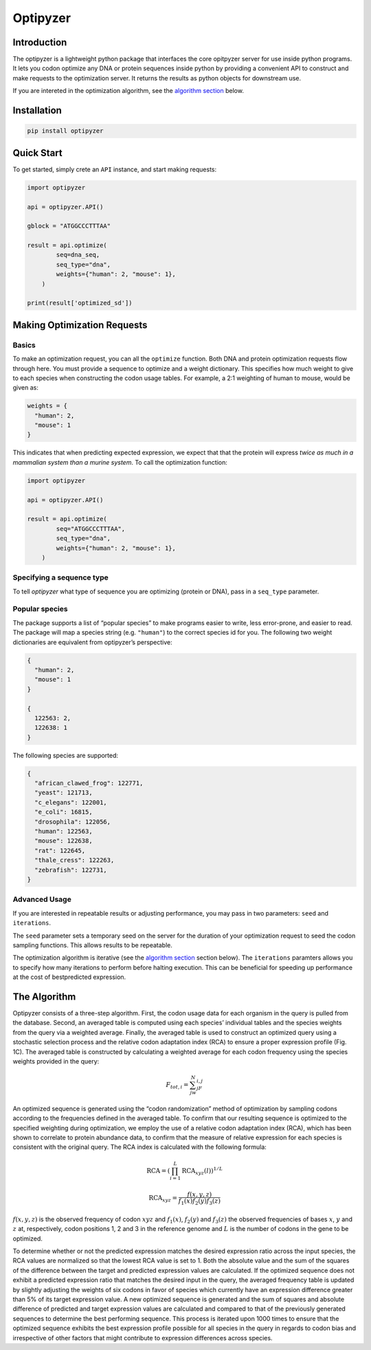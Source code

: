 Optipyzer
=========

Introduction
------------

The optipyzer is a lightweight python package that interfaces the core
opitpyzer server for use inside python programs. It lets you codon
optimize any DNA or protein sequences inside python by providing a
convenient API to construct and make requests to the optimization
server. It returns the results as python objects for downstream use.

If you are intereted in the optimization algorithm, see the `algorithm
section <#the-algorithm>`__ below.

Installation
------------

.. code:: console

   pip install optipyzer

Quick Start
-----------

To get started, simply crete an ``API`` instance, and start making
requests:

.. code:: python

   import optipyzer

   api = optipyzer.API()

   gblock = "ATGGCCCTTTAA"

   result = api.optimize(
           seq=dna_seq,
           seq_type="dna",
           weights={"human": 2, "mouse": 1},
       )

   print(result['optimized_sd'])

Making Optimization Requests
----------------------------

Basics
~~~~~~

To make an optimization request, you can all the ``optimize`` function.
Both DNA and protein optimization requests flow through here. You must
provide a sequence to optimize and a weight dictionary. This specifies
how much weight to give to each species when constructing the codon
usage tables. For example, a 2:1 weighting of human to mouse, would be
given as:

.. code:: python

   weights = {
     "human": 2,
     "mouse": 1
   }

This indicates that when predicting expected expression, we expect that
that the protein will express *twice as much in a mammalian system than
a murine system*. To call the optimization function:

.. code:: python

   import optipyzer

   api = optipyzer.API()

   result = api.optimize(
           seq="ATGGCCCTTTAA",
           seq_type="dna",
           weights={"human": 2, "mouse": 1},
       )

Specifying a sequence type
~~~~~~~~~~~~~~~~~~~~~~~~~~

To tell *optipyzer* what type of sequence you are optimizing (protein or
DNA), pass in a ``seq_type`` parameter.

Popular species
~~~~~~~~~~~~~~~

The package supports a list of “popular species” to make programs easier
to write, less error-prone, and easier to read. The package will map a
species string (e.g. ``"human"``) to the correct species id for you. The
following two weight dictionaries are equivalent from optipyzer’s
perspective:

.. code:: python

   {
     "human": 2,
     "mouse": 1
   }

   {
     122563: 2,
     122638: 1
   }

The following species are supported:

.. code:: python

   {
     "african_clawed_frog": 122771,
     "yeast": 121713,
     "c_elegans": 122001,
     "e_coli": 16815,
     "drosophila": 122056,
     "human": 122563,
     "mouse": 122638,
     "rat": 122645,
     "thale_cress": 122263,
     "zebrafish": 122731,
   }

Advanced Usage
~~~~~~~~~~~~~~

If you are interested in repeatable results or adjusting performance,
you may pass in two parameters: ``seed`` and ``iterations``.

The ``seed`` parameter sets a temporary seed on the server for the
duration of your optimization request to seed the codon sampling
functions. This allows results to be repeatable.

The optimization algorithm is iterative (see the `algorithm
section <#the-algorithm>`__ section below). The ``iterations`` paramters
allows you to specify how many iterations to perform before halting
execution. This can be beneficial for speeding up performance at the
cost of bestpredicted expression.

The Algorithm
-------------

Optipyzer consists of a three-step algorithm. First, the codon usage
data for each organism in the query is pulled from the database. Second,
an averaged table is computed using each species’ individual tables and
the species weights from the query via a weighted average. Finally, the
averaged table is used to construct an optimized query using a
stochastic selection process and the relative codon adaptation index
(RCA) to ensure a proper expression profile (Fig. 1C). The averaged
table is constructed by calculating a weighted average for each codon
frequency using the species weights provided in the query:

.. math::


   F_{tot,i} = \sum^N_jw_jF_{i,j}

.. figure:: ../images/fig1.png
   :alt: **a.)** Heatmap describing the codon usage preferences for the
   top 24 most common codons and 10 popular species. Each species uses
   codons in a preferential manner. **b.)** Basic input and output flow
   of Optipyzer. A query sequence and species weights are required as
   input, and Optipyzer will output an optimized sequence. **c.)**
   Detailed flow of the Optipyzer algorithm. Species codon usage data
   are combined using a weighted average to create a unified usage
   table. This table is combined with a query sequence and a new
   sequence is generated. The new sequence is checked using RCA to
   predict the relative expression in each species. If the relative
   expression does not align with the input query, the combined table is
   updated and a new sequence is generated and checked again. Once the
   sequence exhibits the desired predicted expression profile the
   algorithm stops. **d.)** The architecture of Optipyzer is structured
   with a central optimization server. The web client and Python API
   communicate to the server through HTTP.

   **a.)** Heatmap describing the codon usage preferences for the top 24
   most common codons and 10 popular species. Each species uses codons
   in a preferential manner. **b.)** Basic input and output flow of
   Optipyzer. A query sequence and species weights are required as
   input, and Optipyzer will output an optimized sequence. **c.)**
   Detailed flow of the Optipyzer algorithm. Species codon usage data
   are combined using a weighted average to create a unified usage
   table. This table is combined with a query sequence and a new
   sequence is generated. The new sequence is checked using RCA to
   predict the relative expression in each species. If the relative
   expression does not align with the input query, the combined table is
   updated and a new sequence is generated and checked again. Once the
   sequence exhibits the desired predicted expression profile the
   algorithm stops. **d.)** The architecture of Optipyzer is structured
   with a central optimization server. The web client and Python API
   communicate to the server through HTTP.

An optimized sequence is generated using the “codon randomization”
method of optimization by sampling codons according to the frequencies
defined in the averaged table. To confirm that our resulting sequence is
optimized to the specified weighting during optimization, we employ the
use of a relative codon adaptation index (RCA), which has been shown to
correlate to protein abundance data, to confirm that the measure of
relative expression for each species is consistent with the original
query. The RCA index is calculated with the following formula:

.. math::


   \text{RCA} = \left( \prod_{i=1}^L \text{RCA}_{xyz}(l) \right)^{1/L}

.. math::


   \text{RCA}_{xyz} = \frac{f(x,y,z)}{f_1(x)f_2(y)f_3(z)}

:math:`f(x,y,z)` is the observed frequency of codon :math:`xyz` and
:math:`f_1(x)`, :math:`f_2(y)` and :math:`f_3(z)` the observed
frequencies of bases :math:`x`, :math:`y` and :math:`z` at,
respectively, codon positions 1, 2 and 3 in the reference genome and
:math:`L` is the number of codons in the gene to be optimized.

To determine whether or not the predicted expression matches the desired
expression ratio across the input species, the RCA values are normalized
so that the lowest RCA value is set to 1. Both the absolute value and
the sum of the squares of the difference between the target and
predicted expression values are calculated. If the optimized sequence
does not exhibit a predicted expression ratio that matches the desired
input in the query, the averaged frequency table is updated by slightly
adjusting the weights of six codons in favor of species which currently
have an expression difference greater than 5% of its target expression
value. A new optimized sequence is generated and the sum of squares and
absolute difference of predicted and target expression values are
calculated and compared to that of the previously generated sequences to
determine the best performing sequence. This process is iterated upon
1000 times to ensure that the optimized sequence exhibits the best
expression profile possible for all species in the query in regards to
codon bias and irrespective of other factors that might contribute to
expression differences across species.
